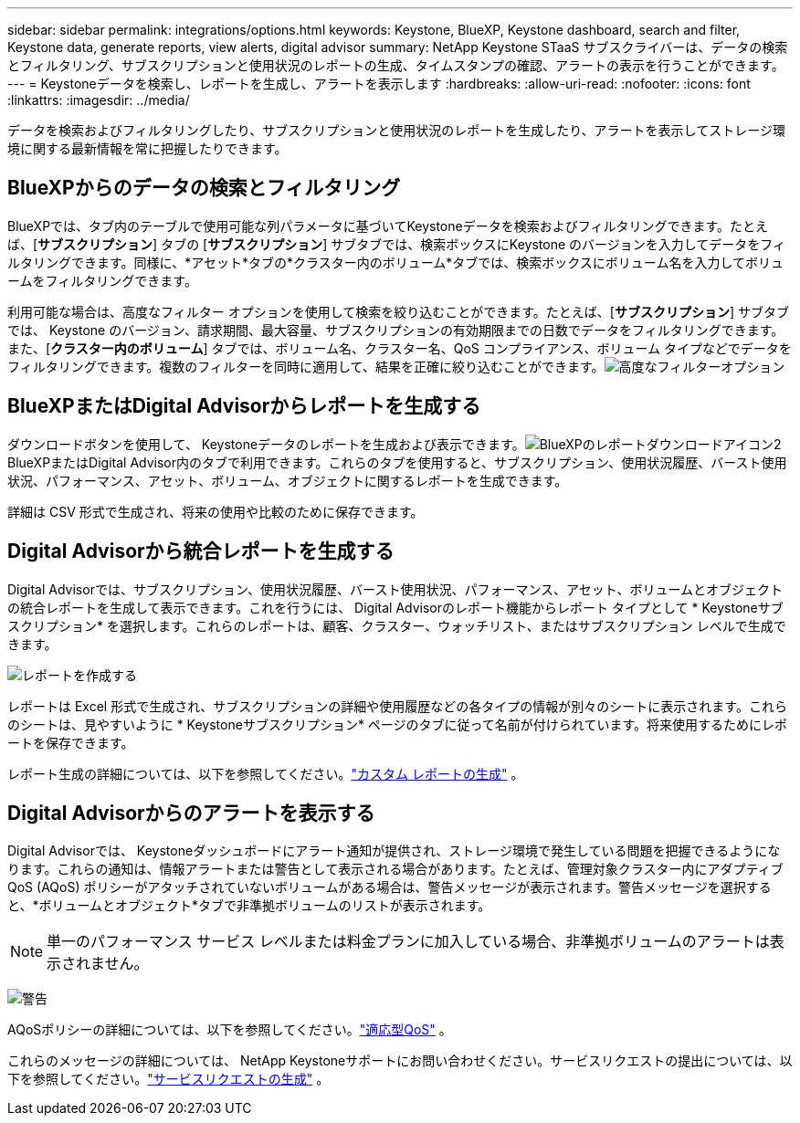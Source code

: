 ---
sidebar: sidebar 
permalink: integrations/options.html 
keywords: Keystone, BlueXP, Keystone dashboard, search and filter, Keystone data, generate reports, view alerts, digital advisor 
summary: NetApp Keystone STaaS サブスクライバーは、データの検索とフィルタリング、サブスクリプションと使用状況のレポートの生成、タイムスタンプの確認、アラートの表示を行うことができます。 
---
= Keystoneデータを検索し、レポートを生成し、アラートを表示します
:hardbreaks:
:allow-uri-read: 
:nofooter: 
:icons: font
:linkattrs: 
:imagesdir: ../media/


[role="lead"]
データを検索およびフィルタリングしたり、サブスクリプションと使用状況のレポートを生成したり、アラートを表示してストレージ環境に関する最新情報を常に把握したりできます。



== BlueXPからのデータの検索とフィルタリング

BlueXPでは、タブ内のテーブルで使用可能な列パラメータに基づいてKeystoneデータを検索およびフィルタリングできます。たとえば、[*サブスクリプション*] タブの [*サブスクリプション*] サブタブでは、検索ボックスにKeystone のバージョンを入力してデータをフィルタリングできます。同様に、*アセット*タブの*クラスター内のボリューム*タブでは、検索ボックスにボリューム名を入力してボリュームをフィルタリングできます。

利用可能な場合は、高度なフィルター オプションを使用して検索を絞り込むことができます。たとえば、[*サブスクリプション*] サブタブでは、 Keystone のバージョン、請求期間、最大容量、サブスクリプションの有効期限までの日数でデータをフィルタリングできます。また、[*クラスター内のボリューム*] タブでは、ボリューム名、クラスター名、QoS コンプライアンス、ボリューム タイプなどでデータをフィルタリングできます。複数のフィルターを同時に適用して、結果を正確に絞り込むことができます。image:bxp-filter-search.png["高度なフィルターオプション"]



== BlueXPまたはDigital Advisorからレポートを生成する

ダウンロードボタンを使用して、 Keystoneデータのレポートを生成および表示できます。image:bluexp-download-report-2.png["BlueXPのレポートダウンロードアイコン2"] BlueXPまたはDigital Advisor内のタブで利用できます。これらのタブを使用すると、サブスクリプション、使用状況履歴、バースト使用状況、パフォーマンス、アセット、ボリューム、オブジェクトに関するレポートを生成できます。

詳細は CSV 形式で生成され、将来の使用や比較のために保存できます。



== Digital Advisorから統合レポートを生成する

Digital Advisorでは、サブスクリプション、使用状況履歴、バースト使用状況、パフォーマンス、アセット、ボリュームとオブジェクトの統合レポートを生成して表示できます。これを行うには、 Digital Advisorのレポート機能からレポート タイプとして * Keystoneサブスクリプション* を選択します。これらのレポートは、顧客、クラスター、ウォッチリスト、またはサブスクリプション レベルで生成できます。

image:report-generation.png["レポートを作成する"]

レポートは Excel 形式で生成され、サブスクリプションの詳細や使用履歴などの各タイプの情報が別々のシートに表示されます。これらのシートは、見やすいように * Keystoneサブスクリプション* ページのタブに従って名前が付けられています。将来使用するためにレポートを保存できます。

レポート生成の詳細については、以下を参照してください。link:https://docs.netapp.com/us-en/active-iq/task_generate_reports.html["カスタム レポートの生成"^] 。



== Digital Advisorからのアラートを表示する

Digital Advisorでは、 Keystoneダッシュボードにアラート通知が提供され、ストレージ環境で発生している問題を把握できるようになります。これらの通知は、情報アラートまたは警告として表示される場合があります。たとえば、管理対象クラスター内にアダプティブ QoS (AQoS) ポリシーがアタッチされていないボリュームがある場合は、警告メッセージが表示されます。警告メッセージを選択すると、*ボリュームとオブジェクト*タブで非準拠ボリュームのリストが表示されます。


NOTE: 単一のパフォーマンス サービス レベルまたは料金プランに加入している場合、非準拠ボリュームのアラートは表示されません。

image:alert-aiq-3.png["警告"]

AQoSポリシーの詳細については、以下を参照してください。link:../concepts/qos.html["適応型QoS"] 。

これらのメッセージの詳細については、 NetApp Keystoneサポートにお問い合わせください。サービスリクエストの提出については、以下を参照してください。link:../concepts/gssc.html#generating-service-requests["サービスリクエストの生成"] 。

